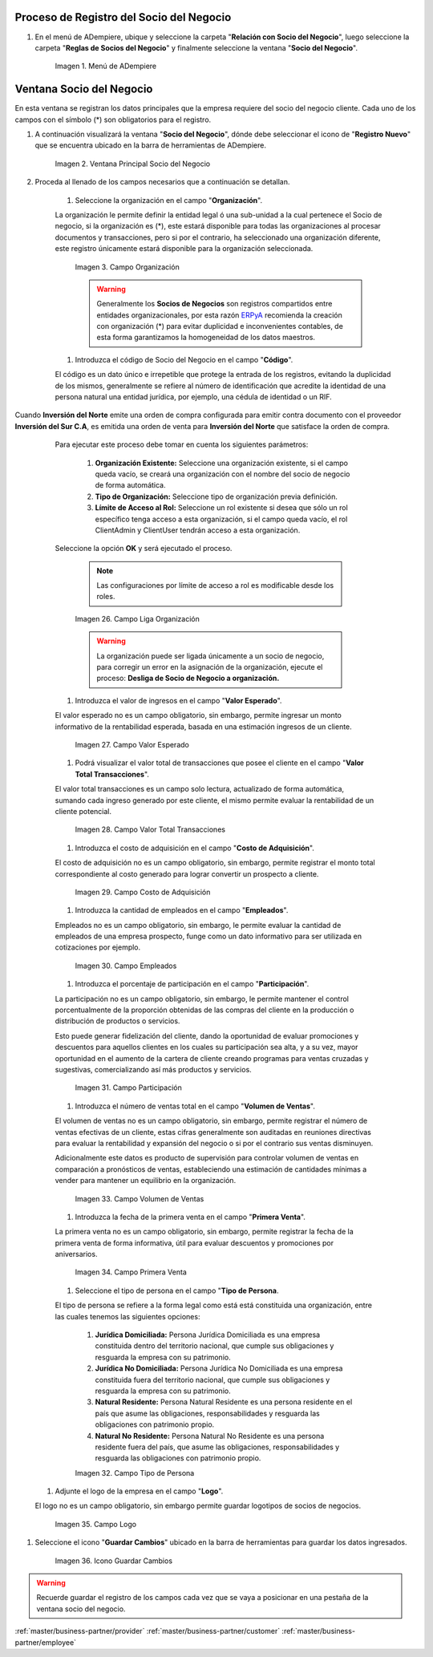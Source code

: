 .. |Menú de ADempiere| image:: resources/menusocio.png
.. |Ventana Principal Socio del Negocio| image:: resources/ventana.png
.. |Campo Organización| image:: resources/organizacion.png
.. |Campo Código| image:: resources/codigo.png
.. |Campo Nombre| image:: resources/nombre.png
.. |Campo Nombre 2| image:: resources/nombre2.png
.. |Campo Descripción| image:: resources/descripcion.png
.. |Campo Entidad Acumulada| image:: resources/entiacumu.png
.. |Campo Estado de Crédito| image:: resources/estacredi.png
.. |Campo Saldo Actual| image:: resources/saldoac.png
.. |Campo Exento de Impuesto en Venta| image:: resources/exventa.png
.. |Campo Exento de Impuesto en Compra| image:: resources/excompra.png
.. |Campo Grupo de Impuestos| image:: resources/gruimpu.png
.. |Campo DUNS| image:: resources/duns.png
.. |Campo No. de Referencia| image:: resources/norefe.png
.. |Campo NAICS/SIC| image:: resources/naics.png
.. |Campo Valuación ABC| image:: resources/abc.png
.. |Campo Grupo de Socio del Negocio| image:: resources/grupo.png
.. |Campo Tipo de Cuenta| image:: resources/cuentasocio.png
.. |Campo Lenguaje| image:: resources/lenguaje.png
.. |Campo Tipo de Industria| image:: resources/tipoindsocio.png
.. |Campo Segmento| image:: resources/segmento.png
.. |Campo Grupo de Ventas| image:: resources/gruventas.png
.. |Campo Dirección Web| image:: resources/direccionpag.png
.. |Campo Prospecto Activo| image:: resources/prospecto.png
.. |Campo Liga Organización| image:: resources/ligaorg.png
.. |Campo Valor Esperado| image:: resources/esperado.png
.. |Campo Valor Total Transacciones| image:: resources/transacciones.png
.. |Campo Costo de Adquisición| image:: resources/costo.png
.. |Campo Empleados| image:: resources/empleados.png
.. |Campo Participación| image:: resources/participacion.png
.. |Campo Tipo de Persona| image:: resources/tipoper.png
.. |Campo Volumen de Ventas| image:: resources/ventas.png
.. |Campo Primera Venta| image:: resources/fecha.png
.. |Campo Logo| image:: resources/logocliente.png
.. |Icono Guardar Cambios| image:: resources/guardar.png

.. _ERPyA: http://erpya.com

.. _documento/socio-negocio:


**Proceso de Registro del Socio del Negocio**
---------------------------------------------

#. En el menú de ADempiere, ubique y seleccione la carpeta "**Relación con Socio del Negocio**", luego seleccione la carpeta "**Reglas de Socios del Negocio**" y finalmente seleccione la ventana "**Socio del Negocio**".

    |Menú de ADempiere|

    Imagen 1. Menú de ADempiere

**Ventana Socio del Negocio**
-----------------------------

En esta ventana se registran los datos principales que la empresa requiere del socio del negocio cliente. Cada uno de los campos con el símbolo (*) son obligatorios para el registro.

#. A continuación visualizará la ventana "**Socio del Negocio**", dónde debe seleccionar el icono de "**Registro Nuevo**" que se encuentra ubicado en la barra de herramientas de ADempiere.

    |Ventana Principal Socio del Negocio|

    Imagen 2. Ventana Principal Socio del Negocio

#. Proceda al llenado de los campos necesarios que a continuación se detallan.

    #. Seleccione la organización en el campo "**Organización**".

    La organización le permite definir la entidad legal ó una sub-unidad a la cual pertenece el Socio de negocio, si la organización es (*), este estará disponible para todas las organizaciones al procesar documentos y transacciones, pero si por el contrario, ha seleccionado una organización diferente, este registro únicamente estará disponible para la organización seleccionada.

        |Campo Organización|

        Imagen 3. Campo Organización

        .. warning::

            Generalmente los **Socios de Negocios** son registros compartidos entre entidades organizacionales, por esta razón `ERPyA`_ recomienda la creación con organización (*) para evitar duplicidad e inconvenientes contables, de esta forma garantizamos la homogeneidad de los datos maestros.

    #. Introduzca el código de Socio del Negocio en el campo "**Código**".

    El código es un dato único e irrepetible que protege la entrada de los registros, evitando la duplicidad de los mismos, generalmente se refiere al número de identificación que acredite la identidad de una persona natural una entidad jurídica, por ejemplo, una cédula de identidad o un RIF.

 .. note:

	Si no es ingresado un dato en este campo ADempiere genera un dato de tipo numérico autoincrementable.

        |Campo Código|

        Imagen 4. Campo Código

        .. warning::

            Se recomienda no ingresar caracteres especiales como puntos, guiones u otros que alteren el registro en este campo.

     #. Seleccione el socio de negocio padre en el campo "**Socio de Negocio Padre**".

    El socio de negocio padre no es un campo obligatorio, sin embargo, es un campo que permite la agrupación de sub-entidades dependientes (socios de negocios hijos) de un socio de negocio, para explicarlo mejor veamos el siguiente ejemplo:

        Imaginemos un proveedor de tipo cadena cuyo nombre es **Cadena Única C.A**, esta tendrá dos tiendas físicas, **Cadena Unica Centro C.A** y **Cadena Única Oriente C.A** respectivamente. Para este caso el **Socio de Negocio Padre** es **Cadena Única C.A**,quedando agrupado de forma que las dos tiendas serán hijas de **Cadena Única C.A**, de esta forma al emitir reportes financieros podríamos generarlos desde el Socio de Negocio Padre (**Cadena Única C.A**), agrupando todos los saldos de las tiendas por el padre ó podría generar los reportes únicamente por tienda.

        .. note::

        Generalmente esta opción es utilizada para franquicias, cadenas o corporaciones.



    #. Introduzca el nombre del socio del negocio  en el campo "**Nombre**".

    El nombre se refiere a la razón social, siendo esta el nombre ó la denominación con la que está registrado en los documentos legales, el nombre es utilizado a nivel administrativo, formal y jurídico.

        |Campo Nombre|

        Imagen 5. Campo Nombre

    #. Introduzca el nombre 2 del socio del negocio en el campo "**Nombre 2**".

    El nombre 2 varía su uso dependiendo de la naturaleza del socio del negocio (Cliente, Proveedor o Empleado), si es un cliente o un proveedor es opcional, y generalmente se utiliza para colocar la denominación comercial, por el contrario, si es un empleado es obligatorio, siendo este campo correspondiente al apellido, el mismo será impreso en los reportes administrativos y jurídicos.

        |Campo Nombre 2|

        Imagen 6. Campo Nombre 2

    #. Introduzca una breve descripción referente al socio del negocio cliente en el campo "**Descripción**".

    La descripción no es un campo obligatorio,sin embargo, le permite dejar descripciones o notas de interés para el registro.

        |Campo Descripción|

        Imagen 7. Campo Descripción

    #. Seleccione el checklist "**Entidad Acumulada**".

    Entidad acumulada no es un campo obligatorio, sin embargo, le permite definir al socio del negocio como entidad sumaria, lo que significa que si el socio de negocio tiene este check activo será un **Socio de Negocio Padre**.

        |Campo Entidad Acumulada|

        Imagen 8. Campo Entidad Acumulada

    #. Seleccione en el campo "**Estado de Crédito**".

    El estado del crédito no es un campo obligatorio, sin embargo, le permite definir el comportamiento para la gestión del crédito del socio de negocio, actúa conjuntamente con el campo **Saldo Actual** y **Límite de Crédito** ubicado en la pestaña **Cliente**, este puede variar entre las siguiente opciones dependiendo de las necesidades:

        #. **Sin Verificación de Crédito:** Establecido de forma manual, omite la evaluación para los socios de negocios a los que no se evalúa el crédito, equivalente a **Sin límite de Crédito**.

        #. **Crédito Correcto:** Activa la gestión de crédito por estar dentro del límite de cŕedito.

        #. **Crédito Verificación:** Es establecido de forma automática por ADempiere al evaluar el crédito, cuando el saldo actual está por encima del % de crédito en verificación (por defecto es 90%) del límite de crédito pero no alcanza el 100%.

        #. **Crédito Retenido:** Es establecido de forma automática por ADempiere al evaluar el crédito, cuando el saldo actual está por encima del límite de crédito, bloqueando la posibilidad de completar ordenes de ventas, completar facturas y emitir entregas.

        #. **Crédito Detenido:** Establecido de forma manual, bloqueando la posibilidad de completar ordenes de ventas, completar facturas y emitir entregas.

        |Campo Estado de Crédito|

        Imagen 9. Campo Estado de Crédito

    #. Podrá visualizar el saldo actual que posee el cliente en el campo "**Saldo Actual**.

    El saldo actual es un campo solo lectura, actualizado de forma automática, aumentando o disminuyendo al emitir cuentas por cobrar o cuentas por pagar, controlando el estado de crédito.

        |Campo Saldo Actual|

        Imagen 10. Campo Saldo Actual

    #. Podrá visualizar el número de identificación autogenerado a partir del campo **código** en el campo “**Número de Identificación**”.

    El número de identificación se refiere al número que acredita la identidad de una persona natural una entidad jurídica, por ejemplo, una cédula de identidad o un RIF, este campo mantiene incidencia en la generación de documentos fiscales como facturas, retenciones y comprobantes ARC.



    #. Seleccione el checklist "**Exento de Impuesto en Venta**".

    Exento de Impuesto de Venta, no es un campo obligatorio, por defecto está establecido en falso, permite la omisión de impuestos al generar ordenes de ventas, es decir si un producto es gravado, hará una excepción para este socio de negocio, emitiendo la orden de venta con el producto en cuestión con impuesto (0%).

        |Campo Exento de Impuesto en Venta|

        Imagen 11. Campo Exento de Impuesto en Venta

    #. Seleccione el checklist "**Exento de Impuesto en Compra**", para definir al socio del negocio como exento de impuesto.

    Exento de Impuesto de Compra,  no es un campo obligatorio, por defecto está establecido en falso, permite la omisión de impuestos al generar ordenes de compras, es decir si un producto es gravado, hará una excepción para este socio de negocio, emitiendo la orden de compra con el producto en cuestión con impuesto (0%).

        |Campo Exento de Impuesto en Compra|

        Imagen 12. Campo Exento de Impuesto en Compra

    #. Seleccione el grupo de impuestos en el campo "**Grupo de Impuestos**".


        |Campo Grupo de Impuestos|

        Imagen 13. Campo Grupo de Impuestos

    #. Introduzca el código DUNS del socio del negocio en el campo "**DUNS**".

    El código DUNS no es un campo obligatorio, sin embargo, le permite introducir el número DUNS (Data Universal Numbering System o Sistema Universal de Numeración de Datos), el mismo es un un número de identificación proporciona la identidad única a cada empresa a nivel internacional.

        |Campo DUNS|

        Imagen 14. Campo DUNS

    #. Introduzca el número de referencia socio del negocio en el campo "**No. de Referencia**".

    El número de Referencia no es un campo obligatorio, sin embargo, le permite introducir un número fijo que utiliza el socio de negocio para gestiones administrativas, este tiene incidencia en las órdenes de compra o venta dependiendo la naturaleza de la entidad, siendo establecido de forma automática en las mismas.

        |Campo No. de Referencia|

        Imagen 15. Campo No. de Referencia

    #. Introduzca el código NAICS o SIC del socio del negocio en el campo "**NAICS/SIC**".

    El código NAICS/SIC no es un campo obligatorio, sin embargo, le permite introducir el código NAICS (American Industry Classification System ó Sistema de Clasificación Industrial de América del Norte), este es un código utilizado en los Estados Unidos, Canadá y México para clasificar la industria y actividades económicas.

        |Campo NAICS/SIC|

        Imagen 16. Campo NAICS/SIC

    #. Introduzca la valuación ABC en el campo "**Valuación ABC**".

    La valuación ABC no es un campo obligatorio, sin embargo, le permite establecer una evaluación clasificatoria del socio de negocio cliente.

        |Campo Valuación ABC|

        Imagen 17. Campo Valuación ABC

    #. Seleccione el grupo de socio del negocio en el campo "**Grupo de Socio del Negocio**".

    El grupo de Socio del Negocio, permite categorizar sus socios de negocio de una forma específica, lo cual es eficiente a la hora de emitir asientos contables y reportes, para entenderlo mejor veamos el siguiente ejemplo:

            Imaginemos que tenemos una cartera de clientes que manejan diferentes monedas, para categorizar de forma específica sería: **Clientes Nacionales** y **Clientes Internacionales**, de esta forma podría emitir reportes de cuentas por cobrar para clientes nacionales e Internacionales respectivamente.

    Adicionalmente, define en el socio de negocio funciones y parámetros a partir de la categoría, entre las que se encuentran:

        #. **Impresión a Color:** Define el color con los que serán mostrados en el arbol.

        #. **Info Confidencial:** Permite ingresar información confidencial en solicitudes Web.

        #. **Lista de Precios Venta:** Define lista de precios empleada en ordenes de venta y factura de cuentas por cobrar.

        #. **Lista de Precios Compra:** Define lista de precios empleada en ordenes de compra y factura de cuentas por pagar.

        #. **Esquema de Descuento OV:** Define esquema de descuento empleado en ordenes de venta y factura de cuentas por cobrar.

        #. **Esquema de Descuento OC:** Define esquema de descuento empleado en ordenes de compra y factura de cuentas por pagar.

        #. **Porcentaje de Crédito en Verificación de Cliente:** Define el porcentaje de crédito disponible para la evaluación del crédito previo a que un socio de negocio pase de crédito correcto a crédito en verificación.

        #. **Porcentaje de Tolerancia OC/Factura:** Define el porcentaje de diferencia que puede existir entre el precio de la orden de compra y el precio de la factura de cuentas por pagar, porcentaje de holgura con el cual podría ser completados estos documentos sin pasar por el flujo de aprobación.

        #. **Contabilidad:** Define cuentas contables en la que se realizarán los asientos contables dependiendo de la naturaleza del socio de negocio (Clientes o Proveedores).

        |Campo Grupo de Socio del Negocio|

        Imagen 18. Campo Grupo de Socio del Negocio

    #. Seleccione el tipo de cuenta en el campo "**Tipo de Cuenta**".

    El tipo de cuenta no es un campo obligatorio, sin embargo, le permite a los vendedores conocer con perfección las características de sus clientes y los diferentes tipos de clientes definidos en la empresa y así realizar un mejor estudio de mercado.

        |Campo Tipo de Cuenta|

        Imagen 19. Campo Tipo de Cuenta

    #. Seleccione el lenguaje en el campo "**Lenguaje**".

     El lenguaje no es un campo obligatorio, sin embargo, define el idioma con que será impreso los formatos de impresión asociados a este Socio de Negocio.

        |Campo Lenguaje|

        Imagen 20. Campo Lenguaje

    #. Seleccione el tipo de industria en el campo "**Tipo de Industria**".

    El tipo de industria no es un campo obligatorio, sin embargo, define la tipología de industria en la que se encuentra el Socio de Negocio.

        |Campo Tipo de Industria|

        Imagen 21. Campo Tipo de Industria

    #. Seleccione el segmento en el campo "**Segmento**".

    El segmento no es un campo obligatorio, sin embargo, permite segmentar socios de negocios de manera rigurosa, identificar patrones que pueden ser usados para asignar un segmento.

        |Campo Segmento|

        Imagen 22. Campo Segmento

    #. Seleccione el grupo de ventas en el campo "**Grupo de Ventas**".

    El grupo de ventas no es un campo obligatorio, sin embargo, permite categorizar al socio de negocio en un grupo de venta con objetivos referente a marketing y promociones.

        |Campo Grupo de Ventas|

        Imagen 23. Campo Grupo de Ventas

    #. Introduzca  la dirección de la página web en el campo "**Dirección Web**".

    La dirección Web no es un campo obligatorio, sin embargo, permite registrar el sitio web del socio del negocio (Cliente y Proveedores) en el cual se administra la información de contacto de la empresa para solucionar sus inquietudes, realizar compras y gestión de solicitudes, aprovechando oportunidades de negocio que se encuentran en la red.

        |Campo Dirección Web|

        Imagen 24. Campo Dirección Web

    #. Seleccione el checklist "**Prospecto Activo**".

    Prospecto Activo no es un campo obligatorio, por defecto está establecido en falso, sin embargo al seleccionarlo indica que el socio de negocio de tipo cliente está activo.

        |Campo Prospecto Activo|

        Imagen 25. Campo Prospecto Activo

    #. Seleccione la opción "**Liga Organización**", para ejecutar el proceso.

    El proceso liga organización es ejecutado para los casos en los que la organización en gestión requiere generar documentos o solicitudes que son cubiertas por otra organización, para entenderlo mejor veamos el siguiente ejemplo:

        Imaginemos que tenemos una organización (**Inversión del Norte**) donde existe un proveedor **Inversión del Sur C.A**, este es ligado a la organización **Inversión del Sur**.

Cuando **Inversión del Norte** emite una orden de compra configurada para emitir contra documento con el proveedor **Inversión del Sur C.A**, es emitida una orden de venta para **Inversión del Norte** que satisface la orden de compra.

    Para ejecutar este proceso debe tomar en cuenta los siguientes parámetros:

        #. **Organización Existente:** Seleccione una organización existente, si el campo queda vacío, se creará una organización con el nombre del socio de negocio de forma automática.
        
        #. **Tipo de Organización:** Seleccione tipo de organización previa definición.

        #. **Límite de Acceso al Rol:** Seleccione un rol existente si desea que sólo un rol específico tenga acceso a esta organización, si el campo queda vacío, el rol ClientAdmin y ClientUser tendrán acceso a esta organización.

    Seleccione la opción **OK** y será ejecutado el proceso.

        .. note::

            Las configuraciones por límite de acceso a rol es modificable desde los roles.

        |Campo Liga Organización|

        Imagen 26. Campo Liga Organización

        .. warning::

            La organización puede ser ligada únicamente a un socio de negocio, para corregir un error en la asignación de la organización, ejecute el proceso: **Desliga de Socio de Negocio a organización.**

    #. Introduzca el valor de ingresos en el campo "**Valor Esperado**".

    El valor esperado no es un campo obligatorio, sin embargo, permite ingresar un monto informativo de la rentabilidad esperada, basada en una estimación ingresos de un cliente.

        |Campo Valor Esperado|

        Imagen 27. Campo Valor Esperado

    #.  Podrá visualizar el valor total de transacciones que posee el cliente en el campo "**Valor Total Transacciones**".

    El valor total transacciones es un campo solo lectura, actualizado de forma automática, sumando cada ingreso generado por este cliente, el mismo permite evaluar la rentabilidad de un cliente potencial.

        |Campo Valor Total Transacciones|

        Imagen 28. Campo Valor Total Transacciones

    #. Introduzca el costo de adquisición en el campo "**Costo de Adquisición**".

    El costo de adquisición no es un campo obligatorio, sin embargo, permite registrar el monto total correspondiente al costo generado para lograr convertir un prospecto a cliente.

        |Campo Costo de Adquisición|

        Imagen 29. Campo Costo de Adquisición

    #. Introduzca la cantidad de empleados en el campo "**Empleados**".

    Empleados no es un campo obligatorio, sin embargo, le permite evaluar la cantidad de empleados de una empresa prospecto, funge como un dato informativo para ser utilizada en cotizaciones por ejemplo.

        |Campo Empleados|

        Imagen 30. Campo Empleados

    #. Introduzca el porcentaje de participación en el campo "**Participación**".

    La participación no es un campo obligatorio, sin embargo, le permite mantener el control porcentualmente de la proporción obtenidas de las compras del cliente en la producción o distribución de productos o servicios.

    Esto puede generar fidelización del cliente, dando la oportunidad de evaluar promociones y descuentos para aquellos clientes en los cuales su participación sea alta, y a su vez, mayor oportunidad en el aumento de la cartera de cliente creando programas para ventas cruzadas y sugestivas, comercializando así más productos y servicios.

        |Campo Participación|

        Imagen 31. Campo Participación

    #. Introduzca  el número de ventas total en el campo "**Volumen de Ventas**".

    El volumen de ventas no es un campo obligatorio, sin embargo, permite registrar el número de ventas efectivas de un cliente, estas cifras generalmente son auditadas en reuniones directivas para evaluar la rentabilidad y expansión del negocio o si por el contrario sus ventas disminuyen.

    Adicionalmente este datos es producto de supervisión para controlar volumen de ventas en comparación a pronósticos de ventas, estableciendo una estimación de cantidades mínimas a vender para mantener un equilibrio en la organización.

        |Campo Volumen de Ventas|

        Imagen 33. Campo Volumen de Ventas

    #. Introduzca la fecha de la primera venta en el campo "**Primera Venta**".

    La primera venta no es un campo obligatorio, sin embargo, permite registrar la fecha de la primera venta de forma informativa, útil para evaluar descuentos y promociones por aniversarios.

        |Campo Primera Venta|

        Imagen 34. Campo Primera Venta

    #. Seleccione el tipo de persona en el campo "**Tipo de Persona**.

    El tipo de persona se refiere a la forma legal como está está constituida una organización, entre las cuales tenemos las siguientes opciones:

        #. **Jurídica Domiciliada:** Persona Jurídica Domiciliada es una empresa constituida dentro del territorio nacional, que cumple sus obligaciones y resguarda la empresa con su patrimonio.

        #. **Jurídica No Domiciliada:** Persona Jurídica No Domiciliada es una empresa constituida fuera del territorio nacional, que cumple sus obligaciones y resguarda la empresa con su patrimonio.

        #. **Natural Residente:** Persona Natural Residente es una persona residente en el país que asume  las obligaciones, responsabilidades y resguarda las obligaciones con patrimonio propio.

        #. **Natural No Residente:** Persona Natural No Residente es una persona residente fuera del país, que asume las obligaciones, responsabilidades y resguarda las obligaciones con patrimonio propio.

        |Campo Tipo de Persona|

        Imagen 32. Campo Tipo de Persona

   #. Adjunte el logo de la empresa en el campo "**Logo**".

   El logo no es un campo obligatorio, sin embargo permite guardar logotipos de socios de negocios.

        |Campo Logo|

        Imagen 35. Campo Logo

#. Seleccione el icono "**Guardar Cambios**" ubicado en la barra de herramientas para guardar los datos ingresados.

        |Icono Guardar Cambios|

        Imagen 36. Icono Guardar Cambios

.. warning::

    Recuerde guardar el registro de los campos cada vez que se vaya a posicionar en una pestaña de la ventana socio del negocio.

:ref:`master/business-partner/provider`
:ref:`master/business-partner/customer`
:ref:`master/business-partner/employee`